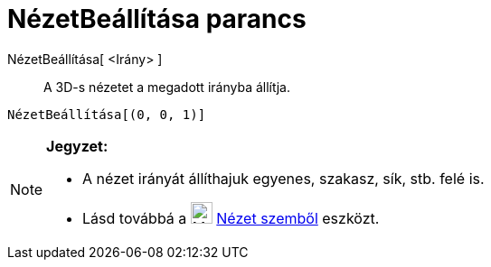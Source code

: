 = NézetBeállítása parancs
:page-en: commands/SetViewDirection
ifdef::env-github[:imagesdir: /hu/modules/ROOT/assets/images]

NézetBeállítása[ <Irány> ]::
  A 3D-s nézetet a megadott irányba állítja.

[EXAMPLE]
====

`++ NézetBeállítása[(0, 0, 1)]++`

====

[NOTE]
====

*Jegyzet:*

* A nézet irányát állíthajuk egyenes, szakasz, sík, stb. felé is.
* Lásd továbbá a image:24px-Mode_viewinfrontof.svg.png[Mode viewinfrontof.svg,width=24,height=24]
xref:/tools/Nézet_szemből.adoc[Nézet szemből] eszközt.

====
